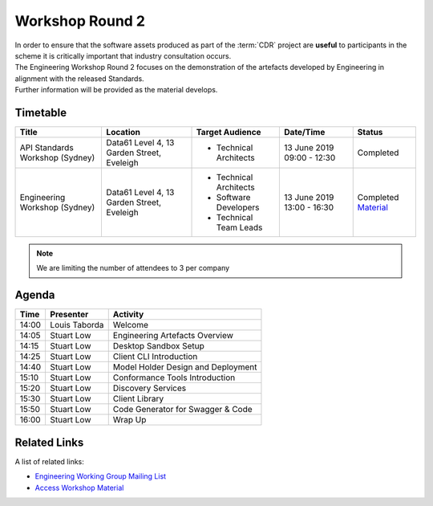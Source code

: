 .. _workshop-2:

Workshop Round 2
=======================================================

| In order to ensure that the software assets produced as part of the :term:`CDR` project are **useful** to participants in the scheme it is critically important that industry consultation occurs.

| The Engineering Workshop Round 2 focuses on the demonstration of the artefacts developed by Engineering in alignment with the released Standards.

| Further information will be provided as the material develops.

----------------------
Timetable
----------------------

+---------------------------+-------------------------------------+--------------------------+----------------+--------------------------------------+
| Title                     | Location                            | Target Audience          | Date/Time      | Status                               |
+===========================+=====================================+==========================+================+======================================+
| API Standards Workshop    | Data61                              | * Technical Architects   | 13 June 2019   | Completed                            |
| (Sydney)                  | Level 4, 13 Garden Street, Eveleigh |                          | 09:00 - 12:30  |                                      |
|                           |                                     |                          |                |                                      |
+---------------------------+-------------------------------------+--------------------------+----------------+--------------------------------------+
| Engineering Workshop      | Data61                              | * Technical Architects   | 13 June 2019   | Completed                            |
| (Sydney)                  | Level 4, 13 Garden Street, Eveleigh | * Software Developers    | 13:00 - 16:30  | Material_                            |
|                           |                                     | * Technical Team Leads   |                |                                      |
+---------------------------+-------------------------------------+--------------------------+----------------+--------------------------------------+

.. _Material: ../../_static/workshop2.pdf
.. note:: We are limiting the number of attendees to 3 per company


------------------------------
Agenda
------------------------------

+---------------------------+---------------+-----------------------------------------------------------+
| Time                      | Presenter     | Activity                                                  |
+===========================+===============+===========================================================+
| 14:00                     | Louis Taborda | Welcome                                                   |
+---------------------------+---------------+-----------------------------------------------------------+
| 14:05                     | Stuart Low    | Engineering Artefacts Overview                            |
+---------------------------+---------------+-----------------------------------------------------------+
| 14:15                     | Stuart Low    | Desktop Sandbox Setup                                     |
+---------------------------+---------------+-----------------------------------------------------------+
| 14:25                     | Stuart Low    | Client CLI Introduction                                   |
+---------------------------+---------------+-----------------------------------------------------------+
| 14:40                     | Stuart Low    | Model Holder Design and Deployment                        |
+---------------------------+---------------+-----------------------------------------------------------+
| 15:10                     | Stuart Low    | Conformance Tools Introduction                            |
+---------------------------+---------------+-----------------------------------------------------------+
| 15:20                     | Stuart Low    | Discovery Services                                        |
+---------------------------+---------------+-----------------------------------------------------------+
| 15:30                     | Stuart Low    | Client Library                                            |
+---------------------------+---------------+-----------------------------------------------------------+
| 15:50                     | Stuart Low    | Code Generator for Swagger & Code                         |
+---------------------------+---------------+-----------------------------------------------------------+
| 16:00                     | Stuart Low    | Wrap Up                                                   |
+---------------------------+---------------+-----------------------------------------------------------+

--------------------
Related Links
--------------------

| A list of related links:

- `Engineering Working Group Mailing List <http://eepurl.com/gh1P7L>`_
- `Access Workshop Material <../../_static/workshop2.pdf>`_

